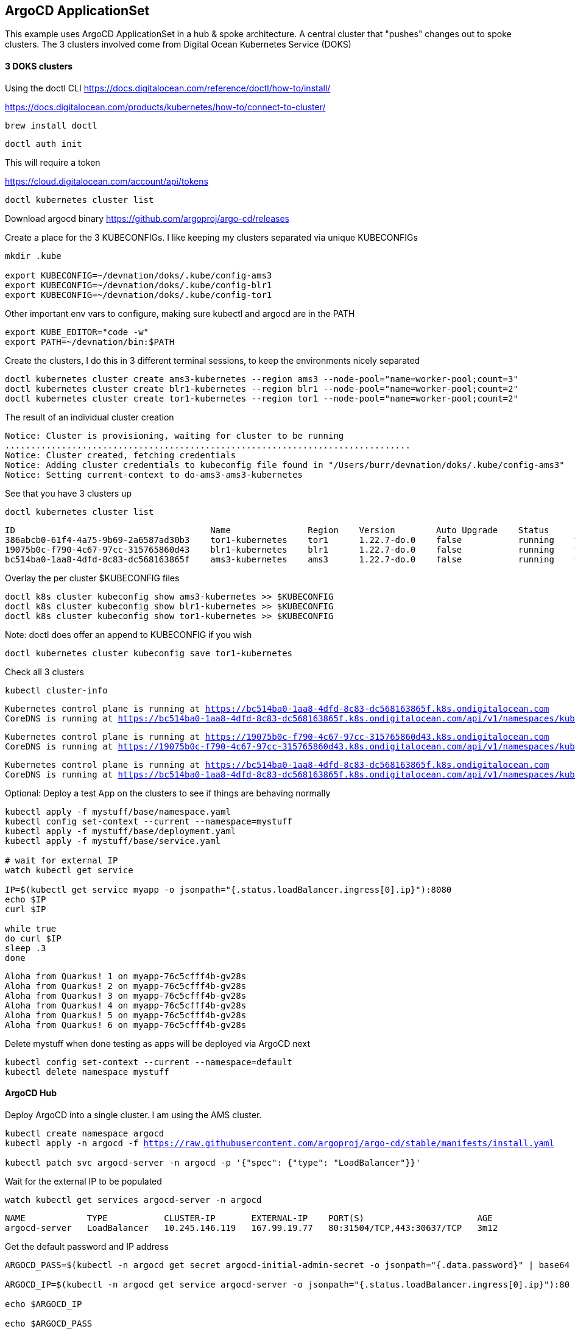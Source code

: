 == ArgoCD ApplicationSet

This example uses ArgoCD ApplicationSet in a hub & spoke architecture. A central cluster that "pushes" changes out to spoke clusters.
The 3 clusters involved come from Digital Ocean Kubernetes Service (DOKS)


==== 3 DOKS clusters

Using the doctl CLI
https://docs.digitalocean.com/reference/doctl/how-to/install/

https://docs.digitalocean.com/products/kubernetes/how-to/connect-to-cluster/

[.console-input]
[source,bash,subs="+macros,+attributes"]
----
brew install doctl
----

[.console-input]
[source,bash,subs="+macros,+attributes"]

----
doctl auth init
----

This will require a token

https://cloud.digitalocean.com/account/api/tokens

[.console-input]
[source,bash,subs="+macros,+attributes"]

----
doctl kubernetes cluster list
----

Download argocd binary
https://github.com/argoproj/argo-cd/releases

Create a place for the 3 KUBECONFIGs.  I like keeping my clusters separated via unique KUBECONFIGs

[.console-input]
[source,bash,subs="+macros,+attributes"]
----
mkdir .kube

export KUBECONFIG=~/devnation/doks/.kube/config-ams3
export KUBECONFIG=~/devnation/doks/.kube/config-blr1
export KUBECONFIG=~/devnation/doks/.kube/config-tor1
----

Other important env vars to configure, making sure kubectl and argocd are in the PATH

[.console-input]
[source,bash,subs="+macros,+attributes"]
----
export KUBE_EDITOR="code -w"
export PATH=~/devnation/bin:$PATH
----

Create the clusters, I do this in 3 different terminal sessions, to keep the environments nicely separated
[.console-input]
[source,bash,subs="+macros,+attributes"]
----
doctl kubernetes cluster create ams3-kubernetes --region ams3 --node-pool="name=worker-pool;count=3"
doctl kubernetes cluster create blr1-kubernetes --region blr1 --node-pool="name=worker-pool;count=2"
doctl kubernetes cluster create tor1-kubernetes --region tor1 --node-pool="name=worker-pool;count=2"
----

The result of an individual cluster creation
[.console-output]
[source,bash,subs="+macros,+attributes"]
----
Notice: Cluster is provisioning, waiting for cluster to be running
...............................................................................
Notice: Cluster created, fetching credentials
Notice: Adding cluster credentials to kubeconfig file found in "/Users/burr/devnation/doks/.kube/config-ams3"
Notice: Setting current-context to do-ams3-ams3-kubernetes
----

See that you have 3 clusters up
[.console-input]
[source,bash,subs="+macros,+attributes"]
----
doctl kubernetes cluster list
----

[.console-output]
[source,bash,subs="+macros,+attributes"]
----
ID                                      Name               Region    Version        Auto Upgrade    Status     Node Pools
386abcb0-61f4-4a75-9b69-2a6587ad30b3    tor1-kubernetes    tor1      1.22.7-do.0    false           running    worker-pool
19075b0c-f790-4c67-97cc-315765860d43    blr1-kubernetes    blr1      1.22.7-do.0    false           running    worker-pool
bc514ba0-1aa8-4dfd-8c83-dc568163865f    ams3-kubernetes    ams3      1.22.7-do.0    false           running    worker-pool
----

Overlay the per cluster $KUBECONFIG files
[.console-input]
[source,bash,subs="+macros,+attributes"]

----
doctl k8s cluster kubeconfig show ams3-kubernetes >> $KUBECONFIG
doctl k8s cluster kubeconfig show blr1-kubernetes >> $KUBECONFIG
doctl k8s cluster kubeconfig show tor1-kubernetes >> $KUBECONFIG
----

Note: doctl does offer an append to KUBECONFIG if you wish
----
doctl kubernetes cluster kubeconfig save tor1-kubernetes
----

Check all 3 clusters
[.console-input]
[source,bash,subs="+macros,+attributes"]
----
kubectl cluster-info
----

[.console-output]
[source,bash,subs="+macros,+attributes"]
----
Kubernetes control plane is running at https://bc514ba0-1aa8-4dfd-8c83-dc568163865f.k8s.ondigitalocean.com
CoreDNS is running at https://bc514ba0-1aa8-4dfd-8c83-dc568163865f.k8s.ondigitalocean.com/api/v1/namespaces/kube-system/services/kube-dns:dns/proxy
----

[.console-output]
[source,bash,subs="+macros,+attributes"]
----
Kubernetes control plane is running at https://19075b0c-f790-4c67-97cc-315765860d43.k8s.ondigitalocean.com
CoreDNS is running at https://19075b0c-f790-4c67-97cc-315765860d43.k8s.ondigitalocean.com/api/v1/namespaces/kube-system/services/kube-dns:dns/proxy
----

[.console-output]
[source,bash,subs="+macros,+attributes"]
----
Kubernetes control plane is running at https://bc514ba0-1aa8-4dfd-8c83-dc568163865f.k8s.ondigitalocean.com
CoreDNS is running at https://bc514ba0-1aa8-4dfd-8c83-dc568163865f.k8s.ondigitalocean.com/api/v1/namespaces/kube-system/services/kube-dns:dns/proxy
----

Optional: Deploy a test App on the clusters to see if things are behaving normally

[.console-input]
[source,bash,subs="+macros,+attributes"]
----
kubectl apply -f mystuff/base/namespace.yaml
kubectl config set-context --current --namespace=mystuff
kubectl apply -f mystuff/base/deployment.yaml
kubectl apply -f mystuff/base/service.yaml

# wait for external IP
watch kubectl get service

IP=$(kubectl get service myapp -o jsonpath="{.status.loadBalancer.ingress[0].ip}"):8080
echo $IP
curl $IP

while true
do curl $IP
sleep .3
done
----

[.console-output]
[source,bash,subs="+macros,+attributes"]
----
Aloha from Quarkus! 1 on myapp-76c5cfff4b-gv28s
Aloha from Quarkus! 2 on myapp-76c5cfff4b-gv28s
Aloha from Quarkus! 3 on myapp-76c5cfff4b-gv28s
Aloha from Quarkus! 4 on myapp-76c5cfff4b-gv28s
Aloha from Quarkus! 5 on myapp-76c5cfff4b-gv28s
Aloha from Quarkus! 6 on myapp-76c5cfff4b-gv28s
----

Delete mystuff when done testing as apps will be deployed via ArgoCD next

[.console-input]
[source,bash,subs="+macros,+attributes"]
----
kubectl config set-context --current --namespace=default
kubectl delete namespace mystuff
----


#### ArgoCD Hub

Deploy ArgoCD into a single cluster. I am using the AMS cluster.

[.console-input]
[source,bash,subs="+macros,+attributes"]
----
kubectl create namespace argocd
kubectl apply -n argocd -f https://raw.githubusercontent.com/argoproj/argo-cd/stable/manifests/install.yaml

kubectl patch svc argocd-server -n argocd -p '{"spec": {"type": "LoadBalancer"}}'
----

Wait for the external IP to be populated

[.console-input]
[source,bash,subs="+macros,+attributes"]
----
watch kubectl get services argocd-server -n argocd
----

[.console-output]
[source,bash,subs="+macros,+attributes"]

----
NAME            TYPE           CLUSTER-IP       EXTERNAL-IP    PORT(S)                      AGE
argocd-server   LoadBalancer   10.245.146.119   167.99.19.77   80:31504/TCP,443:30637/TCP   3m12
----

Get the default password and IP address
[.console-input]
[source,bash,subs="+macros,+attributes"]
----
ARGOCD_PASS=$(kubectl -n argocd get secret argocd-initial-admin-secret -o jsonpath="{.data.password}" | base64 -d)

ARGOCD_IP=$(kubectl -n argocd get service argocd-server -o jsonpath="{.status.loadBalancer.ingress[0].ip}"):80

echo $ARGOCD_IP

echo $ARGOCD_PASS
----

Open the browser to the correct address

[.console-input]
[source,bash,subs="+macros,+attributes"]
----
open http://$ARGOCD_IP
----

Login with "admin" and $ARGOCD_PASS

Also login via the argocd CLI

[.console-input]
[source,bash,subs="+macros,+attributes"]
----
argocd login --insecure --grpc-web $ARGOCD_IP  --username admin --password $ARGOCD_PASS
----

Add the Hub cluster to ArgoCD

[.console-input]
[source,bash,subs="+macros,+attributes"]
----
kubectl config get-contexts -o name
argocd cluster add --kubeconfig $KUBECONFIG do-ams3-ams3-kubernetes --name amsterdam
----


Using the correct terminal, the correct $KUBECONFIG, add Spoke 1
[.console-input]
[source,bash,subs="+macros,+attributes"]
----
kubectl config get-contexts -o name
argocd cluster add --kubeconfig $KUBECONFIG do-blr1-blr1-kubernetes --name bangalore
----

Using the correct terminal, the correct $KUBECONFIG, add Spoke 2
[.console-input]
[source,bash,subs="+macros,+attributes"]
----
kubectl config get-contexts -o name
argocd cluster add --kubeconfig $KUBECONFIG do-tor1-tor1-kubernetes --name toronto
----


Check to see how many clusters you have added
[.console-input]
[source,bash,subs="+macros,+attributes"]
----
argocd cluster list
----

[.console-output]
[source,bash,subs="+macros,+attributes"]
----
SERVER                                                               NAME        VERSION  STATUS   MESSAGE                                              PROJECT
https://19075b0c-f790-4c67-97cc-315765860d43.k8s.ondigitalocean.com  bangalore            Unknown  Cluster has no application and not being monitored.
https://386abcb0-61f4-4a75-9b69-2a6587ad30b3.k8s.ondigitalocean.com  toronto              Unknown  Cluster has no application and not being monitored.
https://bc514ba0-1aa8-4dfd-8c83-dc568163865f.k8s.ondigitalocean.com  amsterdam            Unknown  Cluster has no application and not being monitored.
https://kubernetes.default.svc                                       in-cluster           Unknown  Cluster has no application and not being monitored.
----

image::./images/argocd-1.png[][Console Clusters]


On the hub cluster, each imported cluster has a secret.  These secrets become important later.
[.console-input]
[source,bash,subs="+macros,+attributes"]
----
kubectl get secrets -n argocd -l argocd.argoproj.io/secret-type=cluster
----

[.console-output]
[source,bash,subs="+macros,+attributes"]
----
NAME                                                                             TYPE     DATA   AGE
cluster-19075b0c-f790-4c67-97cc-315765860d43.k8s.ondigitalocean.com-3225379585   Opaque   3      5m19s
cluster-386abcb0-61f4-4a75-9b69-2a6587ad30b3.k8s.ondigitalocean.com-3865365367   Opaque   3      5m8s
cluster-bc514ba0-1aa8-4dfd-8c83-dc568163865f.k8s.ondigitalocean.com-4271209868   Opaque   3      6m8s
----

Deploy an Application to the hub cluster.  This is not yet ApplicationSet for multi-cluster
[.console-input]
[source,bash,subs="+macros,+attributes"]
----
argocd app create myapp-demo --repo https://github.com/burrsutter/doks-argocd.git --path mystuff/base --dest-server https://kubernetes.default.svc --dest-namespace mystuff
argocd app sync myapp-demo
----


[.console-input]
[source,bash,subs="+macros,+attributes"]
----
watch kubectl get services -n mystuff
----

[.console-output]
[source,bash,subs="+macros,+attributes"]
----
NAME    TYPE           CLUSTER-IP       EXTERNAL-IP      PORT(S)          AGE
myapp   LoadBalancer   10.245.114.187   161.35.246.253   8080:32185/TCP   3m20s
----


----
MYIP=$(kubectl -n mystuff get service myapp -o jsonpath="{.status.loadBalancer.ingress[0].ip}"):8080

while true
do curl $MYIP
sleep .3
done

# Make a change and make it sync
# git commit 
# git push

argocd app sync myapp-demo --prune
----

# Clean up App
argocd app delete myapp-demo

wait for it to disappear

argocd app list

there should be no Apps 

----
NAME  CLUSTER  NAMESPACE  PROJECT  STATUS  HEALTH  SYNCPOLICY  CONDITIONS  REPO  PATH  TARGET
----

# Create an ApplicationSet for N clusters


kubectl apply -f myapplicationset.yaml

argocd app list

Still there should be no Apps, Apps are "generated" later

----
NAME  CLUSTER  NAMESPACE  PROJECT  STATUS  HEALTH  SYNCPOLICY  CONDITIONS  REPO  PATH  TARGET
----

https://www.screencast.com/t/D0sy7fZ1nx2G


Remember
----
kubectl get secrets -n argocd -l argocd.argoproj.io/secret-type=cluster
----

kubectl label secret env=myapptarget -n argocd -l argocd.argoproj.io/secret-type=cluster

kubectl get secrets  -l env=myapptarget -n argocd

and magic?

debugging

kubectl describe applicationset myapp

argocd app list

----
NAME                           CLUSTER                                                              NAMESPACE  PROJECT  STATUS  HEALTH   SYNCPOLICY  CONDITIONS  REPO                                           PATH      TARGET
do-blr1-blr1-kubernetes-myapp  https://a5eab264-8c96-40f0-85a9-3a3ff0a1bd2c.k8s.ondigitalocean.com  mystuff    default  Synced  Healthy  Auto-Prune  <none>      https://github.com/burrsutter/doks-argocd.git  mystuff/  main
do-tor1-tor1-kubernetes-myapp  https://7acb3943-e28b-421c-ae93-ba7bad6c043b.k8s.ondigitalocean.com  mystuff    default  Synced  Healthy  Auto-Prune  <none>      https://github.com/burrsutter/doks-argocd.git  mystuff/  main
----

https://www.screencast.com/t/azp4YoUIm9

https://www.screencast.com/t/ydjHSrnso

# On each spoke wait for the external IP address

MYIP=$(kubectl -n mystuff get service myapp -o jsonpath="{.status.loadBalancer.ingress[0].ip}"):8080

while true
do curl $MYIP
sleep .3
done

https://www.screencast.com/t/33u84oECe

To see a rollout, edit overlays/toronto/deployment.yaml

Change the env var from "Hi" to "Bonjour"

git commit -am "Toronto greeting"
git push

Refresh Hard

https://www.screencast.com/t/K70EUeKbIsc


# Remove all clusters, save some money
doctl k8s cluster delete ams3-kubernetes
doctl k8s cluster delete blr1-kubernetes
doctl k8s cluster delete tor1-kubernetes

# Remove all load-balancers, those seem to hang around even when clusters are deleted
doctl compute load-balancer list
doctl compute load-balancer delete 1069dd38-35e8-4f6a-a968-408ff86b78c6



ToDo:
https://stackoverflow.com/questions/66114851/kubectl-wait-for-service-to-get-external-ip

